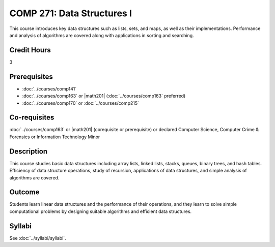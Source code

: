 .. index:: data structures

COMP 271: Data Structures I
===========================

This course introduces key data structures such as lists, sets, and maps, as well as their implementations. Performance and analysis of algorithms are covered along with applications in sorting and searching.

Credit Hours
-----------------------

3

Prerequisites
------------------------------

- :doc:`../courses/comp141`
- :doc:`../courses/comp163` or |math201| (:doc:`../courses/comp163` preferred)
- :doc:`../courses/comp170` or :doc:`../courses/comp215`

Co-requisites
------------------------
:doc:`../courses/comp163` or |math201| (corequisite or prerequisite) or declared Computer Science, Computer Crime & Forensics or Information Technology Minor


Description
--------------------

This course studies basic data structures including array lists, linked lists, stacks, queues, binary trees, and hash tables.  Efficiency of data structure operations, study of recursion, applications of data structures, and simple analysis of algorithms are covered.


Outcome
----------------------

Students learn linear data structures and the performance of their operations, and they learn to solve simple computational problems by designing suitable algorithms and efficient data structures.

Syllabi
----------------------
See :doc:`../syllabi/syllabi`.
